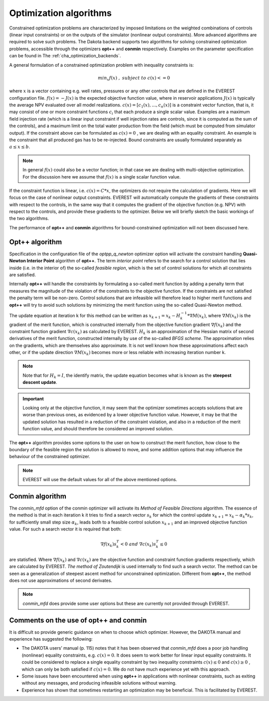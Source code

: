 .. _cha_optimization_algorithms:

***********************
Optimization algorithms
***********************

Constrained optimization problems are characterized by imposed limitations on the weighted combinations of controls (linear input constraints) or on the outputs of the simulator (nonlinear output constraints). More advanced algorithms are required to solve such problems. The Dakota backend supports two algorithms for solving constrained optimization problems, accessible through the optimizers **opt++** and **conmin** respectively. Examples on the parameter specification can be found in The :ref:`cha_optimization_backends`.

A general formulation of a constrained optimization problem with inequality constraints is:

.. math::

	min_{x} f(x) \; , \; subject \; to \; c(x) <= 0


where :math:`x` is a vector containing e.g. well rates, pressures or any other controls that are defined in the EVEREST configuration file. :math:`f(x) = -J(x)` is the expected objective function value, where in reservoir applications :math:`J(x)` is typically the average NPV evaluated over all model realizations. :math:`c(x) = [c_1 (x),…,c_n (x)]`  is a constraint vector function, that is, it may consist of one or more constraint functions :math:`c_i` that each produce a single scalar value. Examples are a maximum field injection rate (which is a linear input constraint if well injection rates are controls, since it is computed as the sum of the controls), and a maximum limit on the total water production from the field (which must be computed from simulator output). If the constraint above can be formulated as :math:`c(x) = 0` , we are dealing with an equality constraint. An example is the constraint that all produced gas has to be re-injected. Bound constraints are usually formulated separately as :math:`\; a ≤ x ≤ b`.

.. note::

	In general :math:`f(x)` could also be a vector function; in that case we are dealing with multi-objective optimization. For the discussion here we assume that :math:`f(x)` is a single scalar function value.

If the constraint function is linear, i.e.  :math:`c(x) = C*x`, the optimizers do not require the calculation of gradients. Here we will focus on the case of nonlinear output constraints. EVEREST will automatically compute the gradients of these constraints with respect to the controls, in the same way that it computes the gradient of the objective function (e.g. NPV) with respect to the controls, and provide these gradients to the optimizer. Below we will briefly sketch the basic workings of the two algorithms.

The performance of **opt++** and **conmin** algorithms for bound-constrained optimization will not been discussed here.

Opt++ algorithm
#####################

Specification in the configuration file of the `optpp_q_newton` optimizer option will activate the constraint handling **Quasi-Newton Interior Point** algorithm of **opt++**. The term *interior point* refers to the search for a control solution that lies inside (i.e. in the interior of) the so-called *feasible region*, which is the set of control solutions for which all constraints are satisfied.

Internally **opt++** will handle the constraints by formulating a so-called merit function by adding a penalty term that measures the magnitude of the violation of the constraints to the objective function. If the constraints are not satisfied the penalty term will be non-zero. Control solutions that are infeasible will therefore lead to higher merit functions and **opt++** will try to avoid such solutions by minimizing the merit function using the so-called Quasi-Newton method.

The update equation at iteration k for this method can be written as :math:`x_{k+1} = x_k - H_k^{-1} * ∇M(x_k)`, where :math:`∇M(x_k)` is the gradient of the merit function, which is constructed internally from the objective function gradient :math:`∇f(x_k)` and the constraint function gradient :math:`∇c(x_k)` as calculated by EVEREST. :math:`H_k` is an approximation of the Hessian matrix of second derivatives of the merit function, constructed internally by use of the so-called *BFGS scheme*. The approximation relies on the gradients, which are themselves also approximate. It is not well known how these approximations affect each other, or if the update direction :math:`∇M(x_k)` becomes more or less reliable with increasing iteration number k.

.. note::

	Note that for :math:`H_k = I`, the identify matrix, the update equation becomes what is known as the **steepest descent update**.

.. important::

	Looking only at the objective function, it may seem that the optimizer sometimes accepts solutions that are worse than previous ones, as evidenced by a lower objective function value. However, it may be that the updated solution has resulted in a reduction of the constraint violation, and also in a reduction of the merit function value, and should therefore be considered an improved solution.

The **opt++** algorithm provides some options to the user on how to construct the merit function, how close to the boundary of the feasible region the solution is allowed to move, and some addition options that may influence the behaviour of the constrained optimizer.

.. note::

	EVEREST will use the default values for all of the above mentioned options.

Conmin algorithm
#####################

The `conmin_mfd` option of the conmin optimizer will activate its *Method of Feasible Directions* algorithm. The essence of the method is that in each iteration k it tries to find a search vector :math:`s_k` for which the control update :math:`x_{k+1}=x_k-α_k*s_k`, for sufficiently small step size :math:`α_k`, leads both to a feasible control solution :math:`x_{k+1}` and an improved objective function value. For such a search vector it is required that both:

.. math::

	∇f(x_k )s_k^T<0 \;\; and \;\; ∇c(x_k )s_k^T≤0

are statisfied. Where :math:`∇f(x_k)` and :math:`∇c(x_k)` are the objective function and constraint function gradients respectively, which are calculated by EVEREST.  *The method of Zoutendijk* is used internally to find such a search vector. The method can be seen as a generalization of steepest ascent method for unconstrained optimization. Different from **opt++**, the method does not use approximations of second derivates.

.. note::

	`conmin_mfd` does provide some user options but these are currently not provided through EVEREST.

Comments on the use of opt++ and conmin
##########################################

It is difficult so provide generic guidance on when to choose which optimizer. However, the DAKOTA manual and experience has suggested the following:

* The DAKOTA users’ manual (p. 115) notes that it has been observed that `conmin_mfd` does a poor job handling (nonlinear) equality constraints, e.g. :math:`c(x)=0`. It does seem to work better for linear input equality constraints. It could be considered to replace a single equality constraint by two inequality constraints :math:`c(x)≤0` and :math:`c(x)≥0` , which can only be both satisfied if :math:`c(x)=0`. We do not have much experience yet with this approach.
* Some issues have been encountered when using **opt++** in applications with nonlinear constraints, such as exiting without any messages, and producing infeasible solutions without warning.
* Experience has shown that sometimes restarting an optimization may be beneficial. This is facilitated by EVEREST.
